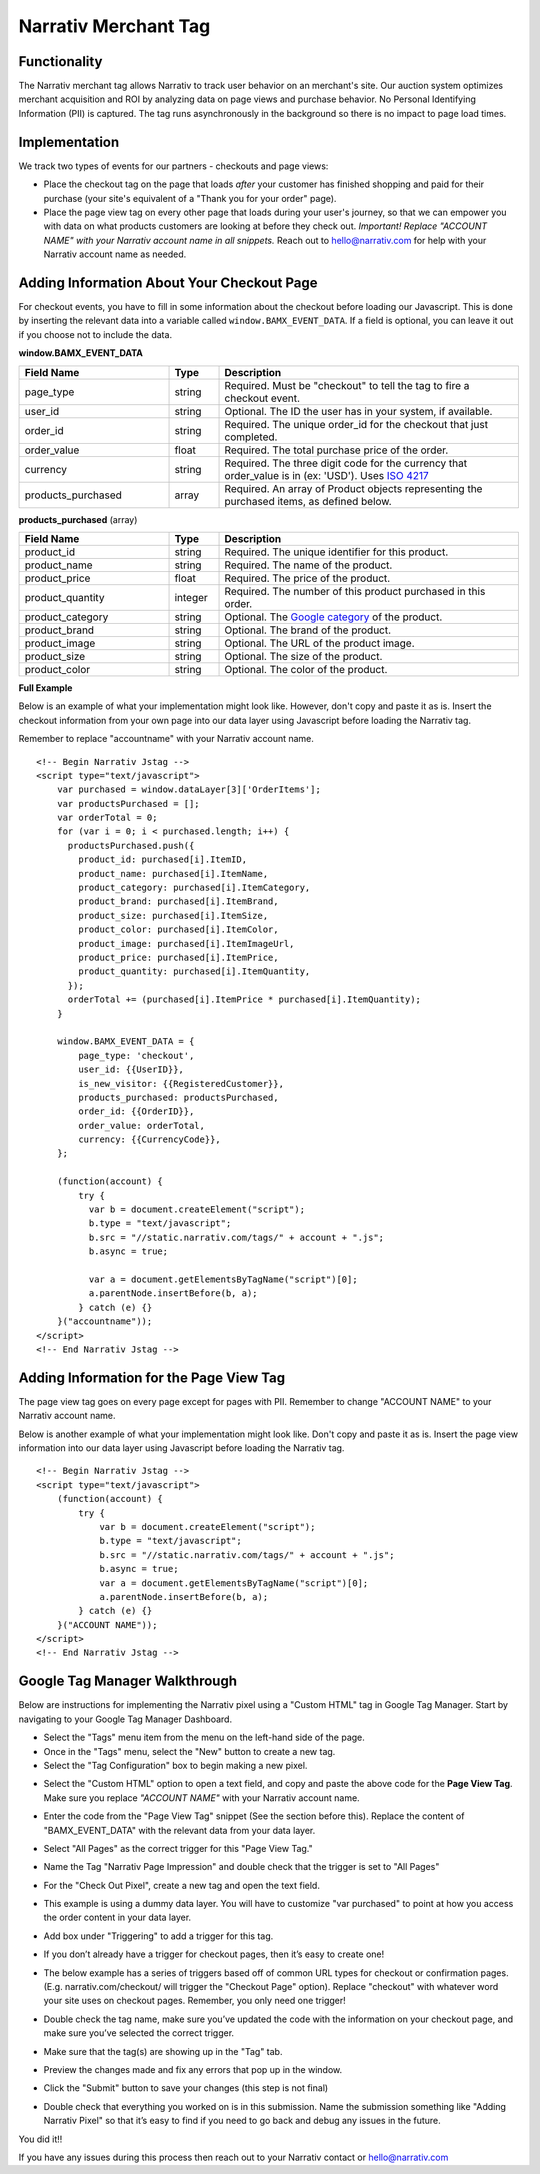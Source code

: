 Narrativ Merchant Tag
=======================

Functionality
-------------

The Narrativ merchant tag allows Narrativ to track user behavior on an merchant's site. Our auction system
optimizes merchant acquisition and ROI by analyzing data on page views and purchase behavior. No Personal
Identifying Information (PII) is captured. The tag runs asynchronously in the background so there is no impact to page
load times.

Implementation
--------------

We track two types of events for our partners - checkouts and page views:

* Place the checkout tag on the page that loads *after* your customer has finished shopping and paid
  for their purchase (your site's equivalent of a "Thank you for your order" page).

* Place the page view tag on every other page that loads during your user's journey, so that we can
  empower you with data on what products customers are looking at before they check out.
  *Important! Replace "ACCOUNT NAME" with your Narrativ account name in all snippets.* Reach out to
  hello@narrativ.com for help with your Narrativ account name as needed.

Adding Information About Your Checkout Page
-------------------------------------------


For checkout events, you have to fill in some information about the checkout before loading our Javascript. This is
done by inserting the relevant data into a variable called ``window.BAMX_EVENT_DATA``. If a field is optional, you can
leave it out if you choose not to include the data.

**window.BAMX_EVENT_DATA**

.. list-table::
   :widths: 30 10 60
   :header-rows: 1

   * - Field Name
     - Type
     - Description

   * - page_type
     - string
     - Required. Must be "checkout" to tell the tag to fire a checkout event.

   * - user_id
     - string
     - Optional. The ID the user has in your system, if available.

   * - order_id
     - string
     - Required. The unique order_id for the checkout that just completed.

   * - order_value
     - float
     - Required. The total purchase price of the order.

   * - currency
     - string
     - Required. The three digit code for the currency that order_value is in (ex: 'USD'). Uses `ISO 4217`_

   * - products_purchased
     - array
     - Required. An array of Product objects representing the purchased items, as defined below.

**products_purchased** (array)

.. list-table::
   :widths: 30 10 60
   :header-rows: 1

   * - Field Name
     - Type
     - Description

   * - product_id
     - string
     - Required. The unique identifier for this product.

   * - product_name
     - string
     - Required. The name of the product.

   * - product_price
     - float
     - Required. The price of the product.

   * - product_quantity
     - integer
     - Required. The number of this product purchased in this order.

   * - product_category
     - string
     - Optional. The `Google category`_ of the product.

   * - product_brand
     - string
     - Optional. The brand of the product.

   * - product_image
     - string
     - Optional. The URL of the product image.

   * - product_size
     - string
     - Optional. The size of the product.

   * - product_color
     - string
     - Optional. The color of the product.

**Full Example**

Below is an example of what your implementation might look like. However, don't copy and paste it as is. Insert the checkout
information from your own page into our data layer using Javascript before loading the Narrativ tag.

Remember to replace "accountname" with your Narrativ account name.

::

    <!-- Begin Narrativ Jstag -->
    <script type="text/javascript">
        var purchased = window.dataLayer[3]['OrderItems'];
        var productsPurchased = [];
        var orderTotal = 0;
        for (var i = 0; i < purchased.length; i++) {
          productsPurchased.push({
            product_id: purchased[i].ItemID,
            product_name: purchased[i].ItemName,
            product_category: purchased[i].ItemCategory,
            product_brand: purchased[i].ItemBrand,
            product_size: purchased[i].ItemSize,
            product_color: purchased[i].ItemColor,
            product_image: purchased[i].ItemImageUrl,
            product_price: purchased[i].ItemPrice,
            product_quantity: purchased[i].ItemQuantity,
          });
          orderTotal += (purchased[i].ItemPrice * purchased[i].ItemQuantity);
        }

        window.BAMX_EVENT_DATA = {
            page_type: 'checkout',
            user_id: {{UserID}},
            is_new_visitor: {{RegisteredCustomer}},
            products_purchased: productsPurchased,
            order_id: {{OrderID}},
            order_value: orderTotal,
            currency: {{CurrencyCode}},
        };

        (function(account) {
            try {
              var b = document.createElement("script");
              b.type = "text/javascript";
              b.src = "//static.narrativ.com/tags/" + account + ".js";
              b.async = true;

              var a = document.getElementsByTagName("script")[0];
              a.parentNode.insertBefore(b, a);
            } catch (e) {}
        }("accountname"));
    </script>
    <!-- End Narrativ Jstag -->


Adding Information for the Page View Tag
----------------------------------------

The page view tag goes on every page except for pages with PII. Remember to change "ACCOUNT NAME" to your Narrativ
account name.

Below is another example of what your implementation might look like. Don't copy and paste it as is. Insert the page view
information into our data layer using Javascript before loading the Narrativ tag.

::

  <!-- Begin Narrativ Jstag -->
  <script type="text/javascript">
      (function(account) {
          try {
              var b = document.createElement("script");
              b.type = "text/javascript";
              b.src = "//static.narrativ.com/tags/" + account + ".js";
              b.async = true;
              var a = document.getElementsByTagName("script")[0];
              a.parentNode.insertBefore(b, a);
          } catch (e) {}
      }("ACCOUNT NAME"));
  </script>
  <!-- End Narrativ Jstag -->

Google Tag Manager Walkthrough
------------------------------

Below are instructions for implementing the Narrativ pixel using a "Custom HTML" tag in Google Tag Manager.
Start by navigating to your Google Tag Manager Dashboard.


- Select the "Tags" menu item from the menu on the left-hand side of the page.
- Once in the "Tags" menu, select the "New" button to create a new tag.
- Select the "Tag Configuration" box to begin making a new pixel.

.. image:: _static/pixel_implementation_screenshots/1_tap_configuration.png

- Select the "Custom HTML" option to open a text field, and copy and paste the above code for the **Page View Tag**. Make sure you replace *"ACCOUNT NAME"* with your Narrativ account name.

.. image:: _static/pixel_implementation_screenshots/2_choose_custom_html.png

- Enter the code from the "Page View Tag" snippet (See the section before this). Replace the content of "BAMX_EVENT_DATA" with the relevant data from your data layer.

.. image:: _static/pixel_implementation_screenshots/3_enter_tag_html.png

- Select "All Pages" as the correct trigger for this "Page View Tag."

.. image:: _static/pixel_implementation_screenshots/4_select_trigger.png

- Name the Tag "Narrativ Page Impression" and double check that the trigger is set to "All Pages"

.. image:: _static/pixel_implementation_screenshots/5_final_product.png

- For the "Check Out Pixel", create a new tag and open the text field.

.. image:: _static/pixel_implementation_screenshots/checkout_1_open_editor.png

- This example is using a dummy data layer. You will have to customize "var purchased" to point at how you access the order content in your data layer.

.. image:: _static/pixel_implementation_screenshots/checkout_2_confirm_code_product_info.png

- Add box under "Triggering" to add a trigger for this tag.

.. image:: _static/pixel_implementation_screenshots/checkout_3_add_trigger.png

- If you don’t already have a trigger for checkout pages, then it’s easy to create one!

.. image:: _static/pixel_implementation_screenshots/checkout_4_add_confirmation_page_trigger.png

- The below example has a series of triggers based off of common URL types for checkout or confirmation pages. (E.g. narrativ.com/checkout/ will trigger the "Checkout Page" option). Replace "checkout" with whatever word your site uses on checkout pages. Remember, you only need one trigger!

.. image:: _static/pixel_implementation_screenshots/checkout_4.1_add_confirmation_rules.png

- Double check the tag name, make sure you’ve updated the code with the information on your checkout page, and make sure you’ve selected the correct trigger.

.. image:: _static/pixel_implementation_screenshots/checkout_5_double_check.png

- Make sure that the tag(s) are showing up in the "Tag" tab.

.. image:: _static/pixel_implementation_screenshots/submit_1_tag_confirmation.png

- Preview the changes made and fix any errors that pop up in the window.

.. image:: _static/pixel_implementation_screenshots/submit_2_review.png

- Click the "Submit" button to save your changes (this step is not final)

.. image:: _static/pixel_implementation_screenshots/submit_3_submit_changes.png

- Double check that everything you worked on is in this submission. Name the submission something like "Adding Narrativ Pixel" so that it’s easy to find if you need to go back and debug any issues in the future.

.. image:: _static/pixel_implementation_screenshots/submit_4_title_the_changes.png


You did it!!

If you have any issues during this process then reach out to your Narrativ contact or hello@narrativ.com

.. _Google category: https://support.google.com/merchants/answer/6324436?hl=en
.. _ISO 4217: https://www.iso.org/iso-4217-currency-codes.html
